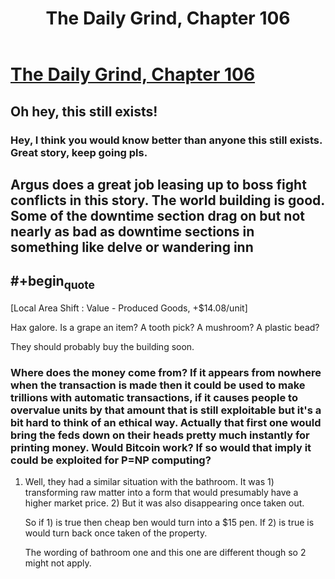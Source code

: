 #+TITLE: The Daily Grind, Chapter 106

* [[https://www.royalroad.com/fiction/15925/the-daily-grind/chapter/526460/chapter-106][The Daily Grind, Chapter 106]]
:PROPERTIES:
:Author: Raszhivyk
:Score: 15
:DateUnix: 1595212050.0
:END:

** Oh hey, this still exists!
:PROPERTIES:
:Author: ArgusTheCat
:Score: 11
:DateUnix: 1595281760.0
:END:

*** Hey, I think you would know better than anyone this still exists. Great story, keep going pls.
:PROPERTIES:
:Author: Raszhivyk
:Score: 7
:DateUnix: 1595284901.0
:END:


** Argus does a great job leasing up to boss fight conflicts in this story. The world building is good. Some of the downtime section drag on but not nearly as bad as downtime sections in something like delve or wandering inn
:PROPERTIES:
:Author: icesharkk
:Score: 2
:DateUnix: 1595512876.0
:END:


** #+begin_quote
  [Local Area Shift : Value - Produced Goods, +$14.08/unit]
#+end_quote

Hax galore. Is a grape an item? A tooth pick? A mushroom? A plastic bead?

They should probably buy the building soon.
:PROPERTIES:
:Author: PresentCompanyExcl
:Score: 2
:DateUnix: 1595659908.0
:END:

*** Where does the money come from? If it appears from nowhere when the transaction is made then it could be used to make trillions with automatic transactions, if it causes people to overvalue units by that amount that is still exploitable but it's a bit hard to think of an ethical way. Actually that first one would bring the feds down on their heads pretty much instantly for printing money. Would Bitcoin work? If so would that imply it could be exploited for P=NP computing?
:PROPERTIES:
:Author: OnlyEvonix
:Score: 1
:DateUnix: 1595737666.0
:END:

**** Well, they had a similar situation with the bathroom. It was 1) transforming raw matter into a form that would presumably have a higher market price. 2) But it was also disappearing once taken out.

So if 1) is true then cheap ben would turn into a $15 pen. If 2) is true is would turn back once taken of the property.

The wording of bathroom one and this one are different though so 2 might not apply.
:PROPERTIES:
:Author: PresentCompanyExcl
:Score: 2
:DateUnix: 1595738185.0
:END:
